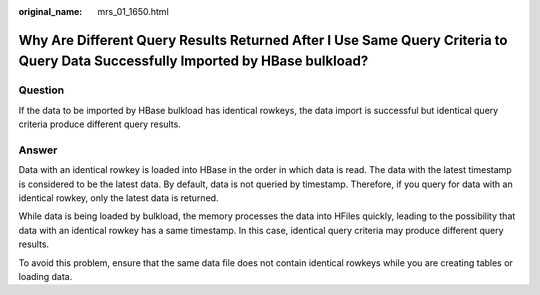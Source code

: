 :original_name: mrs_01_1650.html

.. _mrs_01_1650:

Why Are Different Query Results Returned After I Use Same Query Criteria to Query Data Successfully Imported by HBase bulkload?
===============================================================================================================================

Question
--------

If the data to be imported by HBase bulkload has identical rowkeys, the data import is successful but identical query criteria produce different query results.

Answer
------

Data with an identical rowkey is loaded into HBase in the order in which data is read. The data with the latest timestamp is considered to be the latest data. By default, data is not queried by timestamp. Therefore, if you query for data with an identical rowkey, only the latest data is returned.

While data is being loaded by bulkload, the memory processes the data into HFiles quickly, leading to the possibility that data with an identical rowkey has a same timestamp. In this case, identical query criteria may produce different query results.

To avoid this problem, ensure that the same data file does not contain identical rowkeys while you are creating tables or loading data.
